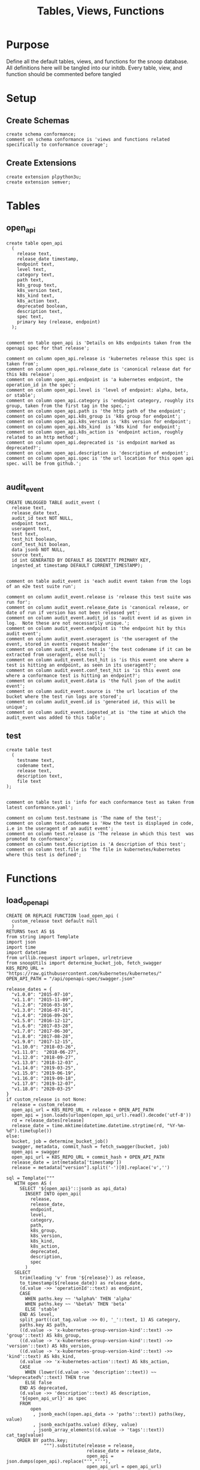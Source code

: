 #+TITLE: Tables, Views, Functions
#+PROPERTY: header-args:sql-mode :product postgres :noweb yes :comments no :results silent

* Purpose
  Define all the default tables, views, and functions for the snoop database.
  All definitions here will be tangled into our initdb.
  Every table, view, and function should be commented before tangled
* Setup
** Create Schemas
   :PROPERTIES:
   :header-args: :tangle ./initdb/00_create_schemas.sql
   :END:
   #+begin_src sql-mode
     create schema conformance;
     comment on schema conformance is 'views and functions related specifically to conformance coverage';
   #+end_src
** Create Extensions
   :PROPERTIES:
   :header-args: :tangle ./initdb/01_create_extensions.sql
   :END:
   #+begin_src sql-mode
     create extension plpython3u;
     create extension semver;
   #+end_src
* Tables
** open_api
   :PROPERTIES:
   :header-args: :tangle ./initdb/02_table_open_api.sql
   :END:
   #+NAME: openapi
   #+begin_src sql-mode
     create table open_api
       (
         release text,
         release_date timestamp,
         endpoint text,
         level text,
         category text,
         path text,
         k8s_group text,
         k8s_version text,
         k8s_kind text,
         k8s_action text,
         deprecated boolean,
         description text,
         spec text,
         primary key (release, endpoint)
       );

   #+end_src

   #+NAME: open_api comments
   #+begin_src sql-mode
     comment on table open_api is 'Details on k8s endpoints taken from the openapi spec for that release';

     comment on column open_api.release is 'kubernetes release this spec is taken from';
     comment on column open_api.release_date is 'canonical release dat for this k8s release';
     comment on column open_api.endpoint is 'a kubernetes endpoint, the operation_id in the spec';
     comment on column open_api.level is 'level of endpoint: alpha, beta, or stable';
     comment on column open_api.category is 'endpoint category, roughly its group, taken from the first tag in the spec.';
     comment on column open_api.path is 'the http path of the endpoint';
     comment on column open_api.k8s_group is 'k8s group for endpoint';
     comment on column open_api.k8s_version is 'k8s version for endpoint';
     comment on column open_api.k8s_kind  is 'k8s kind  for endpoint';
     comment on column open_api.k8s_action is 'endpoint action, roughly related to an http method';
     comment on column open_api.deprecated is 'is endpoint marked as deprecated?';
     comment on column open_api.description is 'description of endpoint';
     comment on column open_api.spec is 'the url location for this open api spec. will be from github.';

   #+end_src
** audit_event
   :PROPERTIES:
   :header-args: :tangle ./initdb/03_table_audit_event.sql
   :END:

   #+NAME: audit event definition
   #+begin_src sql-mode
     CREATE UNLOGGED TABLE audit_event (
       release text,
       release_date text,
       audit_id text NOT NULL,
       endpoint text,
       useragent text,
       test text,
       test_hit boolean,
       conf_test_hit boolean,
       data jsonb NOT NULL,
       source text,
       id int GENERATED BY DEFAULT AS IDENTITY PRIMARY KEY,
       ingested_at timestamp DEFAULT CURRENT_TIMESTAMP);

   #+end_src

   #+NAME: audit event comments
   #+begin_src sql-mode
     comment on table audit_event is 'each audit event taken from the logs of an e2e test suite run';

     comment on column audit_event.release is 'release this test suite was run for';
     comment on column audit_event.release_date is 'canonical release, or date of run if version has not been released yet';
     comment on column audit_event.audit_id is 'audit event id as given in log.  Note these are not necessarily unique.';
     comment on column audit_event.endpoint is 'the endpoint hit by this audit event';
     comment on column audit_event.useragent is 'the useragent of the event, stored in events request header';
     comment on column audit_event.test is 'the test codename if it can be extracted from useragent, else null';
     comment on column audit_event.test_hit is 'is this event one where a test is hitting an endpoint, as seen in its useragent?';
     comment on column audit_event.conf_test_hit is 'is this event one where a conformance test is hitting an endpoint?';
     comment on column audit_event.data is 'the full json of the audit event';
     comment on column audit_event.source is 'the url location of the bucket where the test run logs are stored';
     comment on column audit_event.id is 'generated id, this will be unique';
     comment on column audit_event.ingested_at is 'the time at which the audit_event was added to this table';
   #+end_src

** test
   :PROPERTIES:
   :header-args: :tangle ./initdb/04_table_test.sql
   :END:

  #+NAME: Test Definition
  #+begin_src sql-mode
    create table test
      (
        testname text,
        codename text,
        release text,
        description text,
        file text
    );

  #+end_src

  #+NAME: Test Comments
  #+begin_src sql-mode
    comment on table test is 'info for each conformance test as taken from latest conformance.yaml';

    comment on column test.testname is 'The name of the test';
    comment on column test.codename is 'How the test is displayed in code, i.e in the useragent of an audit event';
    comment on column test.release is 'The release in which this test  was promoted to conformance';
    comment on column test.description is 'A description of this test';
    comment on column test.file is 'The file in kubernetes/kubernetes where this test is defined';
  #+end_src

* Functions
** load_open_api
   :PROPERTIES:
   :header-args: :tangle ./initdb/05_fn_load_open_api.sql
   :END:
    #+NAME: load_open_api definition
    #+begin_src sql-mode
          CREATE OR REPLACE FUNCTION load_open_api (
            custom_release text default null
            )
          RETURNS text AS $$
          from string import Template
          import json
          import time
          import datetime
          from urllib.request import urlopen, urlretrieve
          from snoopUtils import determine_bucket_job, fetch_swagger
          K8S_REPO_URL = "https://raw.githubusercontent.com/kubernetes/kubernetes/"
          OPEN_API_PATH = "/api/openapi-spec/swagger.json"

          release_dates = {
            "v1.0.0": "2015-07-10",
            "v1.1.0": "2015-11-09",
            "v1.2.0": "2016-03-16",
            "v1.3.0": "2016-07-01",
            "v1.4.0": "2016-09-26",
            "v1.5.0": "2016-12-12",
            "v1.6.0": "2017-03-28",
            "v1.7.0": "2017-06-30",
            "v1.8.0": "2017-08-28",
            "v1.9.0": "2017-12-15",
            "v1.10.0": "2018-03-26",
            "v1.11.0":  "2018-06-27",
            "v1.12.0": "2018-09-27",
            "v1.13.0": "2018-12-03" ,
            "v1.14.0": "2019-03-25",
            "v1.15.0": "2019-06-19",
            "v1.16.0": "2019-09-18",
            "v1.17.0": "2019-12-07",
            "v1.18.0": "2020-03-25"
          }
          if custom_release is not None:
            release = custom_release
            open_api_url = K8S_REPO_URL + release + OPEN_API_PATH
            open_api = json.loads(urlopen(open_api_url).read().decode('utf-8'))
            rd = release_dates[release]
            release_date = time.mktime(datetime.datetime.strptime(rd, "%Y-%m-%d").timetuple())
          else:
            bucket, job = determine_bucket_job()
            swagger, metadata, commit_hash = fetch_swagger(bucket, job)
            open_api = swagger
            open_api_url = K8S_REPO_URL + commit_hash + OPEN_API_PATH
            release_date = int(metadata['timestamp'])
            release = metadata["version"].split('-')[0].replace('v','')

          sql = Template("""
             WITH open AS (
               SELECT '${open_api}'::jsonb as api_data)
                 INSERT INTO open_api(
                   release,
                   release_date,
                   endpoint,
                   level,
                   category,
                   path,
                   k8s_group,
                   k8s_version,
                   k8s_kind,
                   k8s_action,
                   deprecated,
                   description,
                   spec
                 )
             SELECT
               trim(leading 'v' from '${release}') as release,
               to_timestamp(${release_date}) as release_date,
               (d.value ->> 'operationId'::text) as endpoint,
               CASE
                 WHEN paths.key ~~ '%alpha%' THEN 'alpha'
                 WHEN paths.key ~~ '%beta%' THEN 'beta'
                 ELSE 'stable'
               END AS level,
               split_part((cat_tag.value ->> 0), '_'::text, 1) AS category,
               paths.key AS path,
               ((d.value -> 'x-kubernetes-group-version-kind'::text) ->> 'group'::text) AS k8s_group,
               ((d.value -> 'x-kubernetes-group-version-kind'::text) ->> 'version'::text) AS k8s_version,
               ((d.value -> 'x-kubernetes-group-version-kind'::text) ->> 'kind'::text) AS k8s_kind,
               (d.value ->> 'x-kubernetes-action'::text) AS k8s_action,
               CASE
                 WHEN (lower((d.value ->> 'description'::text)) ~~ '%deprecated%'::text) THEN true
                 ELSE false
               END AS deprecated,
               (d.value ->> 'description'::text) AS description,
               '${open_api_url}' as spec
               FROM
                   open
                    , jsonb_each((open.api_data -> 'paths'::text)) paths(key, value)
                    , jsonb_each(paths.value) d(key, value)
                    , jsonb_array_elements((d.value -> 'tags'::text)) cat_tag(value)
              ORDER BY paths.key;
                        """).substitute(release = release,
                                        release_date = release_date,
                                        open_api = json.dumps(open_api).replace("'","''"),
                                        open_api_url = open_api_url)
          try:
            plpy.execute((sql))
            return "{} open api is loaded".format(custom_release if custom_release else "current")
          except:
            return "an error occurred"
          $$ LANGUAGE plpython3u ;
          reset role;
    #+end_src

    #+NAME: load_open_api comments
    #+begin_src sql-mode

      comment on function load_open_api is 'loads given release to open_api table.  Can pass release as "v.X.XX.X" to load specific release, otherwise loads latest';
    #+end_src
** load_audit_events
   :PROPERTIES:
   :header-args: :tangle ./initdb/06_fn_load_audit_events.sql
   :END:
    #+NAME: load_audit_events definition
    #+begin_src sql-mode
      CREATE OR REPLACE FUNCTION load_audit_events(
        custom_bucket text default null,
        custom_job text default null)
        RETURNS text AS $$
        from string import Template
        from snoopUtils import determine_bucket_job, download_and_process_auditlogs, fetch_swagger

        bucket, job = determine_bucket_job(custom_bucket, custom_job)
        auditlog_file = download_and_process_auditlogs(bucket, job)
        _, metadata, _ = fetch_swagger(bucket, job)
        release_date = int(metadata['timestamp'])
        release = metadata["version"].split('-')[0].replace('v','')
        num = release.replace('.','')

        sql = Template("""
          CREATE TEMPORARY TABLE audit_event_import${job}(data jsonb not null) ;
          COPY audit_event_import${job}(data)
          FROM '${audit_logfile}' (DELIMITER e'\x02', FORMAT 'csv', QUOTE e'\x01');

          INSERT INTO audit_event(release, release_date,
                                  audit_id, endpoint,
                                  useragent, test,
                                  test_hit, conf_test_hit,
                                  data, source)

          SELECT trim(leading 'v' from '${release}') as release,
                  '${release_date}',
                  (raw.data ->> 'auditID'),
                  (raw.data ->> 'operationId') as endpoint,
                  (raw.data ->> 'userAgent') as useragent,
                  CASE
                    WHEN ((raw.data ->> 'userAgent') like 'e2e.test%')
                      THEN trim(split_part((raw.data->>'userAgent'), '--'::text, 2))
                    ELSE null
                  END as test,
                  ((raw.data ->> 'userAgent') like 'e2e.test%') as test_hit,
                  ((raw.data ->> 'userAgent') like '%[Conformance]%') as conf_test_hit,
                  raw.data,
                  'https://prow.k8s.io/view/gcs/kubernetes-jenkins/logs/${bucket}/${job}' as source
            FROM audit_event_import${job} raw;
                  """).substitute(
                      audit_logfile = auditlog_file,
                      release = release,
                      bucket = bucket,
                      job = job,
                      release_date = release_date
                  )
        try:
            plpy.execute(sql)
            return "it worked"
        except plpy.SPIError as plpyError:
            print("something went wrong with plpy: ")
            return plpyError
        except:
            return "something unknown went wrong"
        $$ LANGUAGE plpython3u ;
        reset role;
    #+end_src

    #+NAME: load_open_api comments
    #+begin_src sql-mode
      comment on function load_audit_events is 'loads all audit events from given bucket, job.  if neither given, loads latest successful job from sig-release blocking. if just bucket given, loads latest successful job for that bucket.';
    #+end_src
** load_tests
   :PROPERTIES:
   :header-args: :tangle ./initdb/07_fn_load_tests.sql
   :END:
   #+NAME: load_tests definition
   #+begin_src sql-mode
     CREATE OR REPLACE FUNCTION load_tests()
     RETURNS text AS $$
     from string import Template
     import json
     import yaml
     from urllib.request import urlopen, urlretrieve

     TESTS_URL = "https://raw.githubusercontent.com/kubernetes/kubernetes/master/test/conformance/testdata/conformance.yaml"
     tests = json.dumps(yaml.safe_load(urlopen(TESTS_URL)))
     sql = Template("""
                   WITH jsonb_array AS (
                   SELECT jsonb_array_elements('${tests}'::jsonb) as test_data)
                   INSERT INTO test(testname, codename, release, description, file)
                      SELECT
                      (test_data->>'testname') as testname,
                      (test_data->>'codename') as codename,
                      CASE
                        WHEN ((test_data->>'release') = '') THEN '1.9.0'
                        WHEN ((test_data->>'release') like '%,%')
                          THEN trim(leading 'v' from split_part((test_data->>'release'), ', ', 2))||'.0'
                        ELSE trim(leading 'v' from (test_data->>'release')) ||'.0'
                      END as release,
                      (test_data->>'description') as description,
                      (test_data->>'file') as file
                      from jsonb_array;
                   """).substitute(tests = tests.replace("'","''"))
     try:
         plpy.execute(sql)
         return 'conformance.yaml loaded into test!'
     except Exception as e:
         return 'error occured: ', e
     $$ LANGUAGE plpython3u;
   #+end_src

   #+NAME: load_tests comment
   #+begin_src sql-mode

     comment on function load_tests is 'loads latest conformance.yaml into test table';
   #+end_src
** Generate latest coverage json
   :PROPERTIES:
   :header-args: :tangle ./initdb/13_fn_generate_latest_coverage_json.sql
   :END:
   #+begin_src sql-mode
     create function generate_latest_coverage_json()
       returns json as $$
     declare latest_release varchar;
     begin
     select release into latest_release from audit_event order by release::semver limit 1;
     return(
       select row_to_json(c) from (
         select release, release_date, spec,
                (select source from (select source from audit_event where release = latest_release limit 1) s) as source,
                (select array_agg(row_to_json(endpoint_coverage)) from endpoint_coverage where release = latest_release) as endpoints,
                (select array_agg(row_to_json(audit_event_test)) from audit_event_test where release = latest_release) as tests
           from open_api
          where release = latest_release
          group by release, release_date, spec) c);
     end;
     $$ language plpgsql;
   #+end_src
* Views
** Endpoint Coverage
   :PROPERTIES:
   :header-args: :tangle ./initdb/11_view_endpoint_coverage.sql
   :END:
   #+NAME: endpoint_coverage definition
   #+begin_src sql-mode
     create or replace view endpoint_coverage as
     select release, endpoint, level, category, path, description,
            k8s_kind as kind,
            k8s_version as version,
            k8s_group as group,
            k8s_action as action,
            (count(test_hit) filter(where test_hit is true)>0) as tested,
            (count(conf_test_hit) filter(where conf_test_hit is true)>0) as conf_tested,
            array_agg(distinct test) as tests
       from      open_api
       left join audit_event using (endpoint, release)
      where deprecated is false
      group by release, endpoint, level, category, path, description, kind, version, k8s_group, k8s_action
      order by level desc, endpoint;

   #+end_src

   #+NAME: endpoint_coverage comments
   #+begin_src sql-mode
     comment on view endpoint_coverage is 'All endpoints from a release and their coverage, per audit events for that release';

     comment on column endpoint_coverage.release is 'Release endpoint details come from';
     comment on column endpoint_coverage.endpoint is 'a kubernetes endpoint, the operation_id in the spec';
     comment on column endpoint_coverage.level is 'alpha, beta, or stable';
     comment on column endpoint_coverage.level is 'level of endpoint: alpha, beta, or stable';
     comment on column endpoint_coverage.category is 'endpoint category, roughly its group, taken from the first tag in the spec.';
     comment on column endpoint_coverage.path is 'the http path of the endpoint';
     comment on column endpoint_coverage.group is 'k8s group for endpoint';
     comment on column endpoint_coverage.version is 'k8s version for endpoint';
     comment on column endpoint_coverage.kind  is 'k8s kind  for endpoint';
     comment on column endpoint_coverage.action is 'endpoint action, roughly related to an http method';
     comment on column endpoint_coverage.tested is 'was endpoint hit at least once by a test useragent in the audit logs of this release?';
     comment on column endpoint_coverage.conf_tested is 'was endpoint hit at least once by a conformance test useragent in the audit logs of this release?';
     comment on column endpoint_coverage.tests is 'array of codenames of all tests that hit this endpoint in audit log of this release';

   #+end_src
** Audit Event Test
   :PROPERTIES:
   :header-args: :tangle ./initdb/12_view_audit_event_test.sql
   :END:
   #+NAME: audit_event_test definition
   #+begin_src sql-mode :results silent
     create or replace view audit_event_test as
       select audit_event.release,
              test,
              (testname is not null) as conformance_test,
                test.testname,
              test.file,
              test.release as promotion_release
         from      audit_event
         left join test on(test = codename)
        where test is not null
        group by test, testname, file, test.release, audit_event.release;
   #+end_src

   #+NAME: audit_event_test comments
   #+begin_src sql-mode

     comment on view audit_event_test is 'every test in the audit_log of a release';
     comment on column audit_event_test.release is 'audit log relesae this test is pulled from';
     comment on column audit_event_test.test is 'test as it appears in audit event, would be codename in conformance.yaml';
     comment on column audit_event_test.conformance_test is 'is this a conformance test?';
     comment on column audit_event_test.testname is 'if conformance, testname as it appears in conformance.yaml, else null.';
     comment on column audit_event_test.file is 'if conformance, file in which test is defined, else null';
     comment on column audit_event_test.promotion_release is 'if conformance, release in which it was promoted, else null.';
   #+end_src

   #+begin_src sql-mode
     select 'audit_event_test defined and commented' as "build log";
   #+end_src

* Conformance Views
** eligible endpoint
   :PROPERTIES:
   :header-args: :tangle ./initdb/14_view_conformance_eligible_endpoint.sql
   :END:
   #+begin_src sql-mode
create or replace view conformance.eligible_endpoint as
     select endpoint
       from open_api
              join (
                select release
                  from open_api
                 order by release::semver desc
                 limit 1) latest using(release)
      where level = 'stable'
     except
     select endpoint
       from open_api
      where path ~~ any('{"%volume%", "%storage%"}')
         or deprecated is true
         or k8s_kind = 'ComponentStatus'
         or (k8s_kind = 'Node' and k8s_action = any('{"delete", "post"}'));
    #+end_src

    #+begin_src sql-mode
      comment on view conformance.eligible_endpoint is 'all current stable endpoints for which conformant tests could be written, following conformance guidelines';

      comment on column conformance.eligible_endpoint.endpoint is 'the endpoint, as its defined in the open_api table';
    #+end_src

** eligible endpoint coverage
   :PROPERTIES:
   :header-args: :tangle ./initdb/15_view_conformance_eligible_endpoint_coverage.sql
   :END:
   #+NAME: eligible endpoint coverage definition
   #+begin_src sql-mode :results silent
          create materialized view conformance.eligible_endpoint_coverage as
            select
            oa.endpoint,
            (array_agg(test.release order by test.release::semver))[1] as first_conformance_test,
            (array_agg(test.testname order by test.release::semver))[1] as test,
            (array_agg(test.codename order by test.release::semver))[1] as codename,
            (array_agg(test.file order by test.release::semver))[1] as file,
            (array_agg(oa.release order by oa.release::semver))[1] as first_release,
            array_remove((array_agg(distinct test.release::semver order by test.release::semver)), null) as all_test_releases
            from
                      open_api oa
           inner join conformance.eligible_endpoint using(endpoint)
            left join audit_event ae using(endpoint)
            left join test on (ae.test = test.codename)
     group by endpoint;
   #+end_src

   #+NAME: eligible endopint coverage comments
   #+begin_src sql-mode
     comment on materialized view conformance.eligible_endpoint_coverage is 'conformance-eligible endpoints-- when they were first released and conformance tested';

     comment on column conformance.eligible_endpoint_coverage.endpoint is 'endpoint as defined in table open_api';
     comment on column conformance.eligible_endpoint_coverage.first_conformance_test is 'release of earliest conformance test that hits endpoint. May be earlier than release of endpoint.';
     comment on column conformance.eligible_endpoint_coverage.test is 'Name of first test that hits endopint, as given in conformance.yaml';
     comment on column conformance.eligible_endpoint_coverage.codename is 'first test as it appears in useragent of auditlog';
     comment on column conformance.eligible_endpoint_coverage.file is 'file where this first test is defined';
     comment on column conformance.eligible_endpoint_coverage.first_release is 'release in which this endpoint first appears in the open_api spec as a stable,eligible endpoint.';
     comment on column conformance.eligible_endpoint_coverage.all_test_releases is 'set of releases for tests that hit this endpoint';
   #+end_src

   #+begin_src sql-mode
\dmv+ conformance.eligible_endpoint_coverage;
   #+end_src
** conformance progress
   :PROPERTIES:
   :header-args: :tangle ./initdb/16_view_conformance_progress.sql
   :END:

  #+NAME: conformance progress definition
  #+begin_src sql-mode
create view conformance.progress as
    with endpoints_per_release as (-- this filters out endpoints that were dropped after the release
      select release, endpoint
        from      open_api
       inner join conformance.eligible_endpoint using(endpoint)
    )
    select distinct
      epr.release::semver,
      count(*) filter (where epr.release = coverage.first_release) as new_endpoints,
      (select count(*) from test where test.release = epr.release) as new_tests,
      count(*) filter (
        where epr.release = coverage.first_release
        and coverage.all_test_releases @> array[epr.release::semver]
      ) as new_endpoints_promoted_with_tests,
      count(*) filter (
        where epr.release = coverage.first_release
        and coverage.first_conformance_test = coverage.first_release
      ) as new_endpoints_covered_by_new_tests,
      count(*) filter (
      where coverage.first_release = epr.release
      and coverage.first_conformance_test::semver < epr.release::semver
      ) new_endpoints_covered_by_old_tests,
      count(*) filter (
        where coverage.first_release::semver < epr.release::semver
          and coverage.first_conformance_test = epr.release
      ) old_endpoints_covered_by_new_tests,
      count(*) as total_endpoints,
      count(*) filter (
        where coverage.first_release::semver <= epr.release::semver
        and coverage.first_conformance_test::semver <= epr.release::semver
      ) as total_tested_endpoints,
      count(*) filter (
        where coverage.first_release = epr.release
        AND coverage.first_conformance_test is null
      ) endpoints_still_untested_today
    from      endpoints_per_release epr
    left join conformance.eligible_endpoint_coverage coverage using (endpoint)
    group by epr.release
    order by epr.release::semver;
    #+end_src

    #+NAME: conformance progress comments
    #+begin_src sql-mode
      comment on view conformance.progress is 'per release, the # of new, eligible endpoints and the ratios of tested eligible endpoints';

      comment on column conformance.progress.release is 'the kubernetes release';
      comment on column conformance.progress.new_endpoints is '# of eligible endpoints promoted to stable in this release';
      comment on column conformance.progress.new_tests is '# of tests promoted to conformance this release';
      comment on column conformance.progress.new_endpoints_promoted_with_tests is '# of new endpoints hit by a new test, meaning the test and endpoint were promoted in tandem';
      comment on column conformance.progress.new_endpoints_covered_by_new_tests is '# of new endpoints whose first test is one that was promoted this release';
      comment on column conformance.progress.new_endpoints_covered_by_old_tests is '# of new endpoints that were hit by an existing test';
      comment on column conformance.progress.old_endpoints_covered_by_new_tests is '# old endoints hit for the first time by a test from this release.  This shows the payment of technical debt';
      comment on column conformance.progress.total_tested_endpoints is 'total # of eligible endopints hit by tests';
      comment on column conformance.progress.endpoints_still_untested_today is '# of new endopints from this release that are unhit as of the present day';
    #+end_src
* Select Scripts
  These aren't static relations in the db, but scripts we run as part of the db's initialization
** Load all our open_api
   :PROPERTIES:
   :header-args: :tangle ./initdb/08_load_all_open_api.sql
   :END:
   #+NAME: Load all open api
   #+begin_src sql-mode
     begin;
     with releases as (
       select column1 as release
         from (values
         ('v1.8.0'),
         ('v1.9.0'),
         ('v1.10.0'),
         ('v1.11.0'),
         ('v1.12.0'),
         ('v1.13.0'),
         ('v1.14.0'),
         ('v1.15.0'),
         ('v1.16.0'),
         ('v1.17.0'),
         ('v1.18.0')
         ) as rlist
     )
     select f.*
       from
       releases r
       , lateral load_open_api(r.release) f(loading_results);
     select * from load_open_api() f(loading_results);
     commit;

   #+end_src

** Load tests
   :PROPERTIES:
   :header-args: :tangle ./initdb/09_load_all_tests.sql
   :END:
   #+NAME: load tests
   #+begin_src sql-mode
     begin;
     select * from load_tests();
     commit;
   #+end_src

** Load latest audit_events
   :PROPERTIES:
   :header-args: :tangle ./initdb/10_load_all_audit_events.sql
   :END:
   #+NAME: load latest audit events
  #+begin_src sql-mode
     begin;
     select * from load_audit_events();
     select * from load_audit_events('ci-kubernetes-gce-conformance-latest');
     commit;
  #+end_src
** Load latest tests
** output latest coverage to file
   #+begin_src sql-mode
     begin;
     select (select release from audit_event order by release limit 1) as latest_release
     \gset
     \set output_file '../resources/coverage/':latest_release'.json'
     \t
     \a
     \o :output_file
       select * from generate_latest_coverage_json();
     \o
     \a
     \t
     commit;
   #+end_src

** output conformance progress to json
 #+begin_src sql-mode
   begin;
   \t
   \a
   \o ../resources/coverage/conformance-progress.json
     select json_agg(json_build_object(
     'release', release,
     'total', json_build_object(
       'endpoints', total_endpoints,
       'tested', total_tested_endpoints,
       'new', new_endpoints,
       'new_with_tests', new_endpoints_promoted_with_tests,
       'new_tested', new_endpoints_covered_by_new_tests + new_endpoints_covered_by_old_tests,
       'still_untested', endpoints_still_untested_today
     )
    ))from conformance.progress;
   \o
   \a
   \t
   commit;
 #+end_src
*** output conformance progress to file
*** output conformance coverage per release to file
* Scratch

   #+begin_src sql-mode
     with releases as (
       select column1 as release
         from (values
         ('v1.16.0'),
         ('v1.17.0'),
         ('v1.18.0')
         ) as rlist
     )
     select f.*
       from
       releases r
       , lateral load_open_api(r.release) f(loading_results);
     select * from load_open_api() f(loading_results);

   #+end_src

   #+RESULTS:
   #+begin_SRC example
   ERROR:  urllib.error.HTTPError: HTTP Error 500: Internal Server Error
   CONTEXT:  Traceback (most recent call last):
     PL/Python function "load_open_api", line 35, in <module>
       open_api = json.loads(urlopen(open_api_url).read().decode('utf-8')) # may change this to ascii
     PL/Python function "load_open_api", line 221, in urlopen
     PL/Python function "load_open_api", line 530, in open
     PL/Python function "load_open_api", line 640, in http_response
     PL/Python function "load_open_api", line 568, in error
     PL/Python function "load_open_api", line 502, in _call_chain
     PL/Python function "load_open_api", line 648, in http_error_default
   PL/Python function "load_open_api"
   #+end_SRC

   #+begin_src sql-mode
select * from load_open_api('v1.6.0');
   #+end_src

   #+RESULTS:
   #+begin_SRC example
          load_open_api
   ---------------------------
    v1.6.0 open api is loaded
   (1 row)

   #+end_SRC


   #+begin_src sql-mode
select release from open_api group by release order by release::semver;
   #+end_src

   #+RESULTS:
   #+begin_SRC example
    release
   ---------
    1.5.0
    1.6.0
    1.7.0
    1.8.0
    1.9.0
    1.10.0
    1.11.0
    1.12.0
    1.13.0
    1.14.0
    1.15.0
    1.16.0
    1.17.0
    1.18.0
    1.19.0
    1.20.0
   (16 rows)

   #+end_SRC

   #+begin_src sql-mode
refresh materialized view conformance.eligible_endpoint_coverage;
   #+end_src

   #+RESULTS:
   #+begin_SRC example
   REFRESH MATERIALIZED VIEW
   #+end_SRC

   #+begin_src sql-mode
select count(*) from conformance.eligible_endpoint_coverage where first_conformance_test::semver <= '1.18.0'::semver and first_release::semver <= '1.18.0'::semver;
   #+end_src

   #+RESULTS:
   #+begin_SRC example
    count
   -------
      150
   (1 row)

   #+end_SRC
